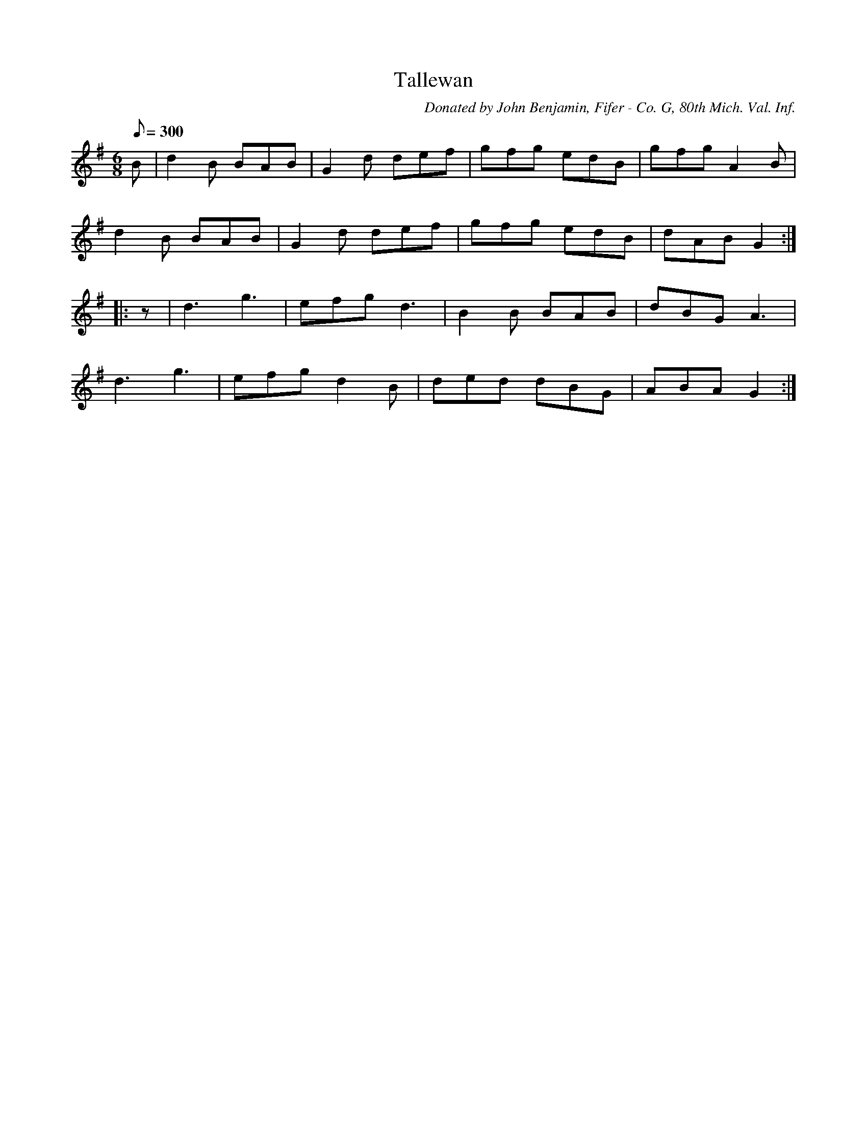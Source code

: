X:2
T:Tallewan
B:American Veteran Fifer, #2
C:Donated by John Benjamin, Fifer - Co. G, 80th Mich. Val. Inf.
M:6/8
L:1/8
Q:1/8=300
K:G t=8
B | d2B BAB | G2d def | gfg edB | gfg A2B |
d2B BAB | G2d def | gfg edB| dAB G2 :|
|: z | d3 g3 | efg d3 | B2B BAB | dBG A3 |
d3 g3 | efg d2B | ded dBG | ABA G2 :|
